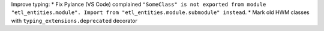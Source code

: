 Improve typing:
* Fix Pylance (VS Code) complained ``"SomeClass" is not exported from module "etl_entities.module". Import from "etl_entities.module.submodule" instead``.
* Mark old HWM classes with  ``typing_extensions.deprecated`` decorator
